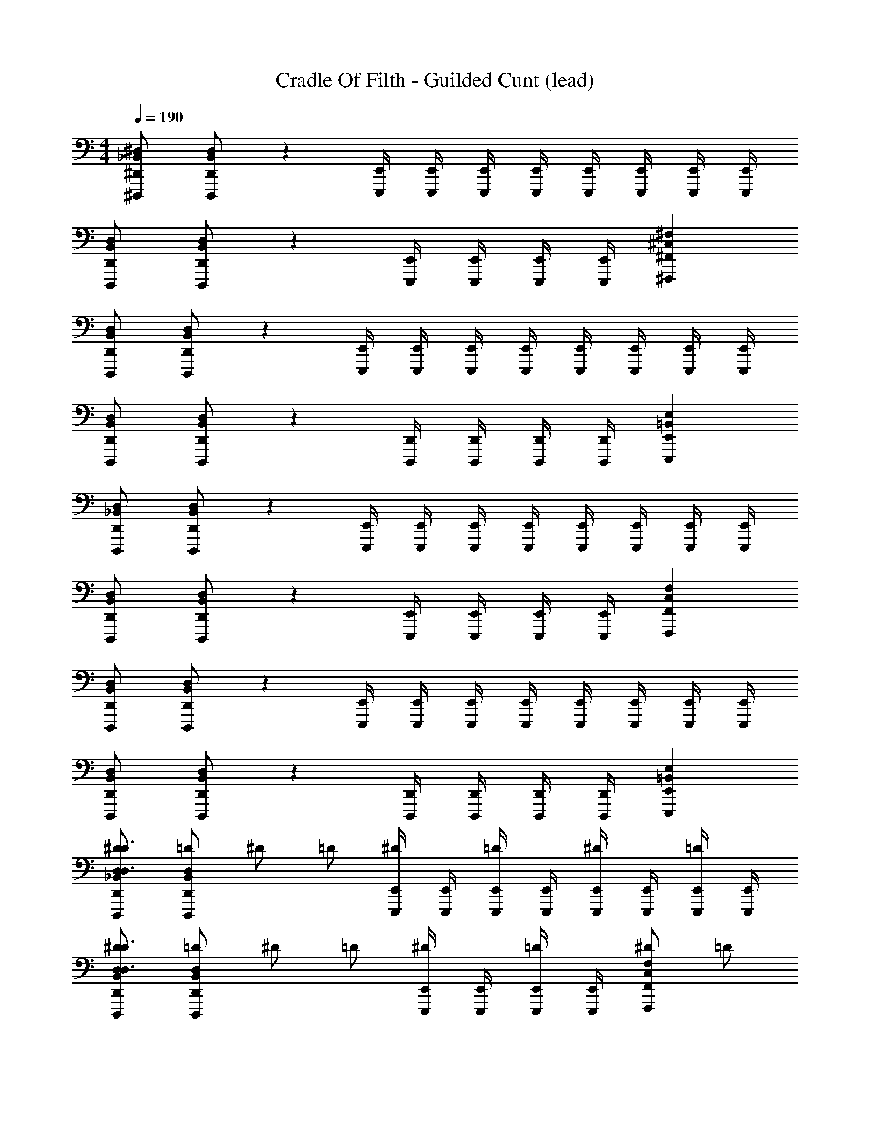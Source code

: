 X: 1
T: Cradle Of Filth - Guilded Cunt (lead)
Z: ABC Generated by Starbound Composer
L: 1/4
M: 4/4
Q: 1/4=190
K: C
[^D,,/_B,,/^D,/^D,,,/] [D,,/B,,/D,/D,,,/] z [E,,/4E,,,/4] [E,,/4E,,,/4] [E,,/4E,,,/4] [E,,/4E,,,/4] [E,,/4E,,,/4] [E,,/4E,,,/4] [E,,/4E,,,/4] [E,,/4E,,,/4] 
[D,,/B,,/D,/D,,,/] [D,,/B,,/D,/D,,,/] z [E,,/4E,,,/4] [E,,/4E,,,/4] [E,,/4E,,,/4] [E,,/4E,,,/4] [^F,,^C,^F,^F,,,] 
[D,,/B,,/D,/D,,,/] [D,,/B,,/D,/D,,,/] z [E,,/4E,,,/4] [E,,/4E,,,/4] [E,,/4E,,,/4] [E,,/4E,,,/4] [E,,/4E,,,/4] [E,,/4E,,,/4] [E,,/4E,,,/4] [E,,/4E,,,/4] 
[D,,/B,,/D,/D,,,/] [D,,/B,,/D,/D,,,/] z [D,,/4D,,,/4] [D,,/4D,,,/4] [D,,/4D,,,/4] [D,,/4D,,,/4] [E,,=B,,E,E,,,] 
[D,,/_B,,/D,/D,,,/] [D,,/B,,/D,/D,,,/] z [E,,/4E,,,/4] [E,,/4E,,,/4] [E,,/4E,,,/4] [E,,/4E,,,/4] [E,,/4E,,,/4] [E,,/4E,,,/4] [E,,/4E,,,/4] [E,,/4E,,,/4] 
[D,,/B,,/D,/D,,,/] [D,,/B,,/D,/D,,,/] z [E,,/4E,,,/4] [E,,/4E,,,/4] [E,,/4E,,,/4] [E,,/4E,,,/4] [F,,C,F,F,,,] 
[D,,/B,,/D,/D,,,/] [D,,/B,,/D,/D,,,/] z [E,,/4E,,,/4] [E,,/4E,,,/4] [E,,/4E,,,/4] [E,,/4E,,,/4] [E,,/4E,,,/4] [E,,/4E,,,/4] [E,,/4E,,,/4] [E,,/4E,,,/4] 
[D,,/B,,/D,/D,,,/] [D,,/B,,/D,/D,,,/] z [D,,/4D,,,/4] [D,,/4D,,,/4] [D,,/4D,,,/4] [D,,/4D,,,/4] [E,,=B,,E,E,,,] 
[D,,/_B,,/D,/^D/D,,,/D,3/D3/] [D,,/B,,/D,/=D/D,,,/] ^D/ =D/ [E,,/4E,,,/4^D/] [E,,/4E,,,/4] [E,,/4E,,,/4=D/] [E,,/4E,,,/4] [E,,/4E,,,/4^D/] [E,,/4E,,,/4] [E,,/4E,,,/4=D/] [E,,/4E,,,/4] 
[D,,/B,,/D,/^D/D,,,/D,3/D3/] [D,,/B,,/D,/=D/D,,,/] ^D/ =D/ [E,,/4E,,,/4^D/] [E,,/4E,,,/4] [E,,/4E,,,/4=D/] [E,,/4E,,,/4] [^D/F,,C,F,F,,,] =D/ 
[D,,/B,,/D,/^D/D,,,/D,3/D3/] [D,,/B,,/D,/=D/D,,,/] ^D/ =D/ [E,,/4E,,,/4^D/] [E,,/4E,,,/4] [E,,/4E,,,/4=D/] [E,,/4E,,,/4] [E,,/4E,,,/4^D/] [E,,/4E,,,/4] [E,,/4E,,,/4=D/] [E,,/4E,,,/4] 
[D,,/B,,/D,/^D/D,,,/D,3/D3/] [D,,/B,,/D,/=D/D,,,/] ^D/ =D/ [D,,/4D,,,/4^D/] [D,,/4D,,,/4] [D,,/4D,,,/4=D/] [D,,/4D,,,/4] [^D/E,,=B,,E,E,,,] =D/ 
[D,,/_B,,/D,/^D/D,,,/D,3/D3/] [D,,/B,,/D,/=D/D,,,/] ^D/ =D/ [E,,/4E,,,/4^D/] [E,,/4E,,,/4] [E,,/4E,,,/4=D/] [E,,/4E,,,/4] [E,,/4E,,,/4^D/] [E,,/4E,,,/4] [E,,/4E,,,/4=D/] [E,,/4E,,,/4] 
[D,,/B,,/D,/^D/D,,,/D,3/D3/] [D,,/B,,/D,/=D/D,,,/] ^D/ =D/ [E,,/4E,,,/4^D/] [E,,/4E,,,/4] [E,,/4E,,,/4=D/] [E,,/4E,,,/4] [^D/F,,C,F,F,,,] =D/ 
[D,,/B,,/D,/^D/D,,,/D,3/D3/] [D,,/B,,/D,/=D/D,,,/] ^D/ =D/ [E,,/4E,,,/4^D/] [E,,/4E,,,/4] [E,,/4E,,,/4=D/] [E,,/4E,,,/4] [E,,/4E,,,/4^D/] [E,,/4E,,,/4] [E,,/4E,,,/4=D/] [E,,/4E,,,/4] 
[D,,/B,,/D,/^D/D,,,/D,3/D3/] [D,,/B,,/D,/=D/D,,,/] ^D/ =D/ [D,,/4D,,,/4^D/] [D,,/4D,,,/4] [D,,/4D,,,/4=D/] [D,,/4D,,,/4] [^D/E,,=B,,E,E,,,] =D/ 
[=F,,/4=F,,,/] F,,/4 [F,,/4F,,,/] F,,/4 [F,,/4F,,,/] F,,/4 [F,,/4F,,,/] F,,/4 [B,,/4B,,,/] B,,/4 [B,,/4B,,,/] B,,/4 [F,,/4F,,,/] F,,/4 [F,,/4F,,,/] F,,/4 
[^F,,/4^F,,,/] F,,/4 [F,,/4F,,,/] F,,/4 [^G,,/4^G,,,/] G,,/4 [G,,/4G,,,/] G,,/4 [G,,/G,,,/] [=F,,/=F,,,/] [=D,,/=D,,,/] [F,,/F,,,/] 
[G,,/D,/^G,/G,,,/] [G,,/D,/G,/G,,,/] z/ [G,,/D,/G,/G,,,/] [A,,/E,/A,/A,,,/] [A,,/E,/A,/A,,,/] z/ [A,,/E,/A,/A,,,/] 
[G,,/D,/G,/G,,,/] [G,,/D,/G,/G,,,/] z/ [G,,/D,/G,/G,,,/] [A,,/E,/A,/A,,,/] [A,,/E,/A,/A,,,/] z/ [A,,/E,/A,/A,,,/] 
[F,,/4F,,,/] F,,/4 [F,,/4F,,,/] F,,/4 [F,,/4F,,,/] F,,/4 [F,,/4F,,,/] F,,/4 [B,,/4B,,,/] B,,/4 [B,,/4B,,,/] B,,/4 [F,,/4F,,,/] F,,/4 [F,,/4F,,,/] F,,/4 
[^F,,/4^F,,,/] F,,/4 [F,,/4F,,,/] F,,/4 [G,,/4G,,,/] G,,/4 [G,,/4G,,,/] G,,/4 [G,,/G,,,/] [=F,,/=F,,,/] [D,,/D,,,/] [F,,/F,,,/] 
[G,,/D,/G,/G,,,/] [G,,/D,/G,/G,,,/] z/ [G,,/D,/G,/G,,,/] [A,,/E,/A,/A,,,/] [A,,/E,/A,/A,,,/] z/ [A,,/E,/A,/A,,,/] 
[G,,/D,/G,/G,,,/] [G,,/D,/G,/G,,,/] z/ [G,,/D,/G,/G,,,/] [A,,/E,/A,/A,,,/] [A,,/E,/A,/A,,,/] z/ [A,,/E,/A,/A,,,/] 
[F,,/4F,,,/] F,,/4 [F,,/4F,,,/] F,,/4 [F,,/4F,,,/] F,,/4 [F,,/4F,,,/] F,,/4 [B,,/4B,,,/] B,,/4 [B,,/4B,,,/] B,,/4 [F,,/4F,,,/] F,,/4 [F,,/4F,,,/] F,,/4 
[^F,,/4^F,,,/] F,,/4 [F,,/4F,,,/] F,,/4 [G,,/4G,,,/] G,,/4 [G,,/4G,,,/] G,,/4 [G,,/G,,,/] [=F,,/=F,,,/] [D,,/D,,,/] [F,,/F,,,/] 
[G,,/D,/G,/G,,,/] [G,,/D,/G,/G,,,/] z/ [G,,/D,/G,/G,,,/] [A,,/E,/A,/A,,,/] [A,,/E,/A,/A,,,/] z/ [A,,/E,/A,/A,,,/] 
[G,,/D,/G,/G,,,/] [G,,/D,/G,/G,,,/] z/ [G,,/D,/G,/G,,,/] [A,,/E,/A,/A,,,/] [A,,/E,/A,/A,,,/] z/ [A,,/E,/A,/A,,,/] 
[F,,/4F,,,/] F,,/4 [F,,/4F,,,/] F,,/4 [F,,/4F,,,/] F,,/4 [F,,/4F,,,/] F,,/4 [B,,/4B,,,/] B,,/4 [B,,/4B,,,/] B,,/4 [F,,/4F,,,/] F,,/4 [F,,/4F,,,/] F,,/4 
[^F,,/4^F,,,/] F,,/4 [F,,/4F,,,/] F,,/4 [G,,/4G,,,/] G,,/4 [G,,/4G,,,/] G,,/4 [G,,/G,,,/] [=F,,/=F,,,/] [D,,/D,,,/] [F,,/F,,,/] 
[G,,/D,/G,/G,,,/] [G,,/D,/G,/G,,,/] z/ [G,,/D,/G,/G,,,/] [A,,/E,/A,/A,,,/] [A,,/E,/A,/A,,,/] z/ [A,,/E,/A,/A,,,/] 
[G,,/D,/G,/G,,,/] [G,,/D,/G,/G,,,/] z/ [G,,/D,/G,/G,,,/] [A,,/E,/A,/A,,,/] [A,,/E,/A,/A,,,/] [E,,B,,E,^D,,,] 
[^D,,/_B,,/D,/D,,,/] [D,,/B,,/D,/D,,,/] z [E,,/4E,,,/4] [E,,/4E,,,/4] [E,,/4E,,,/4] [E,,/4E,,,/4] [E,,/4E,,,/4] [E,,/4E,,,/4] [E,,/4E,,,/4] [E,,/4E,,,/4] 
[D,,/B,,/D,/D,,,/] [D,,/B,,/D,/D,,,/] z [E,,/4E,,,/4] [E,,/4E,,,/4] [E,,/4E,,,/4] [E,,/4E,,,/4] [^F,,C,F,^F,,,] 
[D,,/B,,/D,/D,,,/] [D,,/B,,/D,/D,,,/] z [E,,/4E,,,/4] [E,,/4E,,,/4] [E,,/4E,,,/4] [E,,/4E,,,/4] [E,,/4E,,,/4] [E,,/4E,,,/4] [E,,/4E,,,/4] [E,,/4E,,,/4] 
[D,,/B,,/D,/D,,,/] [D,,/B,,/D,/D,,,/] z [D,,/4D,,,/4] [D,,/4D,,,/4] [D,,/4D,,,/4] [D,,/4D,,,/4] [E,,=B,,E,E,,,] 
[D,,/_B,,/D,/D,,,/] [D,,/B,,/D,/D,,,/] z [E,,/4E,,,/4] [E,,/4E,,,/4] [E,,/4E,,,/4] [E,,/4E,,,/4] [E,,/4E,,,/4] [E,,/4E,,,/4] [E,,/4E,,,/4] [E,,/4E,,,/4] 
[D,,/B,,/D,/D,,,/] [D,,/B,,/D,/D,,,/] z [E,,/4E,,,/4] [E,,/4E,,,/4] [E,,/4E,,,/4] [E,,/4E,,,/4] [F,,C,F,F,,,] 
[D,,/B,,/D,/D,,,/] [D,,/B,,/D,/D,,,/] z [E,,/4E,,,/4] [E,,/4E,,,/4] [E,,/4E,,,/4] [E,,/4E,,,/4] [E,,/4E,,,/4] [E,,/4E,,,/4] [E,,/4E,,,/4] [E,,/4E,,,/4] 
[D,,/B,,/D,/D,,,/] [D,,/B,,/D,/D,,,/] z [D,,/4D,,,/4] [D,,/4D,,,/4] [D,,/4D,,,/4] [D,,/4D,,,/4] [E,,=B,,E,E,,,] 
[=F,,/4=F,,,/] F,,/4 [F,,/4F,,,/] F,,/4 [F,,/4F,,,/] F,,/4 [F,,/4F,,,/] F,,/4 [B,,/4B,,,/] B,,/4 [B,,/4B,,,/] B,,/4 [F,,/4F,,,/] F,,/4 [F,,/4F,,,/] F,,/4 
[^F,,/4^F,,,/] F,,/4 [F,,/4F,,,/] F,,/4 [G,,/4G,,,/] G,,/4 [G,,/4G,,,/] G,,/4 [G,,/G,,,/] [=F,,/=F,,,/] [=D,,/=D,,,/] [F,,/F,,,/] 
[G,,/D,/G,/G,,,/] [G,,/D,/G,/G,,,/] z/ [G,,/D,/G,/G,,,/] [A,,/E,/A,/A,,,/] [A,,/E,/A,/A,,,/] z/ [A,,/E,/A,/A,,,/] 
[G,,/D,/G,/G,,,/] [G,,/D,/G,/G,,,/] z/ [G,,/D,/G,/G,,,/] [A,,/E,/A,/A,,,/] [A,,/E,/A,/A,,,/] z/ [A,,/E,/A,/A,,,/] 
[F,,/4F,,,/] F,,/4 [F,,/4F,,,/] F,,/4 [F,,/4F,,,/] F,,/4 [F,,/4F,,,/] F,,/4 [B,,/4B,,,/] B,,/4 [B,,/4B,,,/] B,,/4 [F,,/4F,,,/] F,,/4 [F,,/4F,,,/] F,,/4 
[^F,,/4^F,,,/] F,,/4 [F,,/4F,,,/] F,,/4 [G,,/4G,,,/] G,,/4 [G,,/4G,,,/] G,,/4 [G,,/G,,,/] [=F,,/=F,,,/] [D,,/D,,,/] [F,,/F,,,/] 
[G,,/D,/G,/G,,,/] [G,,/D,/G,/G,,,/] z/ [G,,/D,/G,/G,,,/] [A,,/E,/A,/A,,,/] [A,,/E,/A,/A,,,/] z/ [A,,/E,/A,/A,,,/] 
[G,,/D,/G,/G,,,/] [G,,/D,/G,/G,,,/] z/ [G,,/D,/G,/G,,,/] [A,,/E,/A,/A,,,/] [A,,/E,/A,/A,,,/] [B,,F,B,B,,,] 
[C,,=C,3C3] C,,/ C,,/ C,, [=D,/D/D,,/] [^D,/^D/^D,,/] 
[C,,C,3C3] C,,/ C,,/ C,, [=D,/=D/=D,,/] [^D,/^D/^D,,/] 
[F/G,,2G,,,2] D/ =D/ ^D/ [F/D,D,,] D/ [=D/=D,=D,,] ^D/ 
[C/=G,,2=G,,,2] D/ =D/ ^D/ [G/^D,D,,] F/ [=D,/G/^D,,] [^D,/F/] 
[C,,C,3C3] C,,/ C,,/ C,, [=D,/=D/=D,,/] [^D,/^D/^D,,/] 
[C,,C,3C3] C,,/ C,,/ C,, [=D,/=D/=D,,/] [^D3/8^D,/^D,,/] D/8 
[=F,3/F3/F,,3/] [_B,/_B,,3/_B,,,3/] z [F,/F,,/F] [D,/D,,/] 
[=D,3/=D3/=D,,3/] [^D,/^D/^D,,] z/ [F,/F/F,,/] [D,/D/D,,/] [=D,/=D/=D,,/] 
[C,/4C/4C,,/] [C,/4C/4] [C,/4C/4C,,/] [C,/4C/4] [C,/C/C,,/] [C,/C/C,,/] [C,/C/C,,/] [C,/C/C,,/] [D,/D/D,,/] [^D,/^D/^D,,/] 
[C,/4C/4C,,/] [C,/4C/4] [C,/4C/4C,,/] [C,/4C/4] [C,/C/C,,/] [C,/C/C,,/] [C,/C/C,,/] [C,/C/C,,/] [=D,/=D/=D,,/] [^D,/^D/^D,,/] 
[^G,,/4F/4^G,,,2] [G,,/4F/4] [G,,/4D/] G,,/4 [G,,/4=D/] G,,/4 [G,,/4^D/] G,,/4 [D,/4F/4D,,] [D,/4F/4] [D,/4D/] D,/4 [=D,/4=D/=D,,] D,/4 [D,/4^D/] D,/4 
[=G,,/4C/=G,,,2] G,,/4 [G,,/4D/] G,,/4 [G,,/4=D/] G,,/4 [G,,/4^D/] G,,/4 [^D,/4G/D,,] D,/4 [D,/4F/] D,/4 [=D,/4G/^D,,] D,/4 [^D,/4F/] D,/4 
[C,/4C/4C,,/] [C,/4C/4] [C,/4C/4C,,/] [C,/4C/4] [C,/C/C,,/] [C,/C/C,,/] [C,/C/C,,/] [C,/C/C,,/] [=D,/=D/=D,,/] [^D,/^D/^D,,/] 
[C,/4C/4C,,/] [C,/4C/4] [C,/4C/4C,,/] [C,/4C/4] [C,/C/C,,/] [C,/C/C,,/] [C,/C/C,,/] [C,/C/C,,/] [=D,/=D/=D,,/] [^D3/8^D,/^D,,/] D/8 
[F,3/F3/F,,3/] [B,/B,,3/B,,,3/] z [F,/F,,/F] [D,/D,,/] 
[=D,3/=D3/=D,,3/] [^D,/^D/^D,,] z/ [F,/F/F,,/] [D,/D/D,,/] [=D,/=D/=D,,/] 
[C,/4A,,,/4] [A,,/4A,,,/4] [A,,/4A,,,/4] [A,,/4A,,,/4] [A,,/4A,,,/4] [A,,/4A,,,/4] [A,,/4A,,,/4] [A,,/4A,,,/4] [A,,/4A,,,/4] [A,,/4A,,,/4] [A,,/4A,,,/4] [A,,/4A,,,/4] [^G,,/4^G,,,/] G,,/4 [G,,/4G,,,/] G,,/4 
[C,/4A,,,/4] [A,,/4A,,,/4] [A,,/4A,,,/4] [A,,/4A,,,/4] [A,,/4A,,,/4] [A,,/4A,,,/4] [A,,/4A,,,/4] [A,,/4A,,,/4] [A,,/4A,,,/4] [A,,/4A,,,/4] [A,,/4A,,,/4] [A,,/4A,,,/4] [G,,/4G,,,/] G,,/4 [G,,/4G,,,/] G,,/4 
[C,/4A,,,/4] [A,,/4A,,,/4] [A,,/4A,,,/4] [A,,/4A,,,/4] [A,,/4A,,,/4] [A,,/4A,,,/4] [A,,/4A,,,/4] [A,,/4A,,,/4] [A,,/4A,,,/4] [A,,/4A,,,/4] [A,,/4A,,,/4] [A,,/4A,,,/4] [G,,/G,,,/] [A,,/G,,,/] 
[^C,/^C,,/] [G,,/G,,,/] [=C,/=C,,/] [G,,/G,,,/] [A,,/A,,,/] [G,,/G,,,/] [F,,/F,,,/] [C,/C,,/] 
[C,/4A,,,/4] [A,,/4A,,,/4] [A,,/4A,,,/4] [A,,/4A,,,/4] [A,,/4A,,,/4] [A,,/4A,,,/4] [A,,/4A,,,/4] [A,,/4A,,,/4] [A,,/4A,,,/4] [A,,/4A,,,/4] [A,,/4A,,,/4] [A,,/4A,,,/4] [G,,/4G,,,/] G,,/4 [G,,/4G,,,/] G,,/4 
[C,/4A,,,/4] [A,,/4A,,,/4] [A,,/4A,,,/4] [A,,/4A,,,/4] [A,,/4A,,,/4] [A,,/4A,,,/4] [A,,/4A,,,/4] [A,,/4A,,,/4] [A,,/4A,,,/4] [A,,/4A,,,/4] [A,,/4A,,,/4] [A,,/4A,,,/4] [G,,/4G,,,/] G,,/4 [G,,/4G,,,/] G,,/4 
[C,/4A,,,/4] [A,,/4A,,,/4] [A,,/4A,,,/4] [A,,/4A,,,/4] [A,,/4A,,,/4] [A,,/4A,,,/4] [A,,/4A,,,/4] [A,,/4A,,,/4] [A,,/4A,,,/4] [A,,/4A,,,/4] [A,,/4A,,,/4] [A,,/4A,,,/4] [G,,/4G,,,/] G,,/4 [G,,/4G,,,/] G,,/4 
[=G,,/^C,/=G,,,/] [G,,/C,/G,,,/] z [^F,,/=C,/^F,,,/] [F,,/C,/F,,,/] z 
[E,,/=B,,/E,/E,,,/] [E,,/B,,/E,/E,,,/] [E,,/4E,,,/] E,,/4 [E,,/E,,,/] [E,,,/E,,B,,E,] E,,,/ [=F,,,/=F,,C,F,] F,,,/ 
[E,,/B,,/E,/E,,,/] [E,,/B,,/E,/E,,,/] [E,,/4E,,,/] E,,/4 [E,,/E,,,/] [E,,,/E,,B,,E,] E,,,/ [F,,,/F,,C,F,] F,,,/ 
[E,,/B,,/E,/E,,,/] [E,,/B,,/E,/E,,,/] [E,,/4E,,,/] E,,/4 [E,,/E,,,/] [E,,,/E,,B,,E,] E,,,/ [F,,,/F,,C,F,] F,,,/ 
[^G,,/^D,/^G,,,/] [=G,,/=D,/=G,,,/] [F,,/C,/F,,,/] [G,,/D,/G,,,/] [F,,/C,/F,,,/] [E,,/B,,/E,,,/] [F,,/C,/F,,,/] [E,,/B,,/E,,,/] 
[E,,/B,,/E,/E,,,/] [E,,/B,,/E,/E,,,/] [E,,/B,,/E,/E,,,/] [E,,/B,,/E,/E,,,/] [E,,,/E,,B,,E,] E,,,/ [F,,,/F,,C,F,] F,,,/ 
[E,,/B,,/E,/E,,,/] [E,,/B,,/E,/E,,,/] [E,,/B,,/E,/E,,,/] [E,,/B,,/E,/E,,,/] [E,,,/E,,B,,E,] E,,,/ [F,,,/F,,C,F,] F,,,/ 
[E,,/B,,/E,/E,,,/] [E,,/B,,/E,/E,,,/] [E,,/B,,/E,/E,,,/] [E,,/B,,/E,/E,,,/] [E,,,/E,,B,,E,] E,,,/ [F,,,/F,,C,F,] F,,,/ 
[^G,,/^D,/^G,,,/] [=G,,/=D,/=G,,,/] [F,,/C,/F,,,/] [G,,/D,/G,,,/] [F,,/C,/F,,,/] [E,,/B,,/E,,,/] [^G,,/^D,/^G,,,/] z/ 
[E,,/B,,/E,/E,,,/] [E,,/B,,/E,/E,,,/] [E,,/4E,,,/] E,,/4 [E,,/E,,,/] [E,,,/E,,B,,E,] E,,,/ [F,,,/F,,C,F,] F,,,/ 
[E,,/B,,/E,/E,,,/] [E,,/B,,/E,/E,,,/] [E,,/4E,,,/] E,,/4 [E,,/E,,,/] [E,,,/E,,B,,E,] E,,,/ [F,,,/F,,C,F,] F,,,/ 
[E,,/B,,/E,/E,,,/] [E,,/B,,/E,/E,,,/] [E,,/4E,,,/] E,,/4 [E,,/E,,,/] [E,,,/E,,B,,E,] E,,,/ [F,,,/F,,C,F,] F,,,/ 
[G,,/D,/G,,,/] [=G,,/=D,/=G,,,/] [F,,/C,/F,,,/] [G,,/D,/G,,,/] [F,,/C,/F,,,/] [E,,/B,,/E,,,/] [F,,/C,/F,,,/] [E,,/B,,/E,,,/] 
[E,,/B,,/E,/E,,,/] [E,,/B,,/E,/E,,,/] [E,,/B,,/E,/E,,,/] [E,,/B,,/E,/E,,,/] [E,,,/E,,B,,E,] E,,,/ [F,,,/F,,C,F,] F,,,/ 
[E,,/B,,/E,/E,,,/] [E,,/B,,/E,/E,,,/] [E,,/B,,/E,/E,,,/] [E,,/B,,/E,/E,,,/] [E,,,/E,,B,,E,] E,,,/ [F,,,/F,,C,F,] F,,,/ 
[E,,/B,,/E,/E,,,/] [E,,/B,,/E,/E,,,/] [E,,/B,,/E,/E,,,/] [E,,/B,,/E,/E,,,/] [E,,,/E,,B,,E,] E,,,/ [F,,,/F,,C,F,] F,,,/ 
[^G,,/^D,/^G,,,/] [=G,,/=D,/=G,,,/] [F,,/C,/F,,,/] [G,,/D,/G,,,/] [F,,/C,/F,,,/] [G,,/D,/G,,,/] [^G,,/^D,/^G,,,/] [E,,/B,,/E,,,/] 
[^D,,/_B,,/D,/^D/^D,,,/D,3/D3/] [D,,/B,,/D,/=D/D,,,/] ^D/ =D/ [E,,/4E,,,/4^D/] [E,,/4E,,,/4] [E,,/4E,,,/4=D/] [E,,/4E,,,/4] [E,,/4E,,,/4^D/] [E,,/4E,,,/4] [E,,/4E,,,/4=D/] [E,,/4E,,,/4] 
[D,,/B,,/D,/^D/D,,,/D,3/D3/] [D,,/B,,/D,/=D/D,,,/] ^D/ =D/ [E,,/4E,,,/4^D/] [E,,/4E,,,/4] [E,,/4E,,,/4=D/] [E,,/4E,,,/4] [^D/^F,,^C,^F,^F,,,] =D/ 
[D,,/B,,/D,/^D/D,,,/D,3/D3/] [D,,/B,,/D,/=D/D,,,/] ^D/ =D/ [E,,/4E,,,/4^D/] [E,,/4E,,,/4] [E,,/4E,,,/4=D/] [E,,/4E,,,/4] [E,,/4E,,,/4^D/] [E,,/4E,,,/4] [E,,/4E,,,/4=D/] [E,,/4E,,,/4] 
[D,,/B,,/D,/^D/D,,,/D,3/D3/] [D,,/B,,/D,/=D/D,,,/] ^D/ =D/ [D,,/4D,,,/4^D/] [D,,/4D,,,/4] [D,,/4D,,,/4=D/] [D,,/4D,,,/4] [^D/E,,=B,,E,E,,,] =D/ 
[D,,/_B,,/D,/^D/D,,,/D,3/D3/] [D,,/B,,/D,/=D/D,,,/] ^D/ =D/ [E,,/4E,,,/4^D/] [E,,/4E,,,/4] [E,,/4E,,,/4=D/] [E,,/4E,,,/4] [E,,/4E,,,/4^D/] [E,,/4E,,,/4] [E,,/4E,,,/4=D/] [E,,/4E,,,/4] 
[D,,/B,,/D,/^D/D,,,/D,3/D3/] [D,,/B,,/D,/=D/D,,,/] ^D/ =D/ [E,,/4E,,,/4^D/] [E,,/4E,,,/4] [E,,/4E,,,/4=D/] [E,,/4E,,,/4] [^D/F,,C,F,F,,,] =D/ 
[D,,/B,,/D,/^D/D,,,/D,3/D3/] [D,,/B,,/D,/=D/D,,,/] ^D/ =D/ [E,,/4E,,,/4^D/] [E,,/4E,,,/4] [E,,/4E,,,/4=D/] [E,,/4E,,,/4] [E,,/4E,,,/4^D/] [E,,/4E,,,/4] [E,,/4E,,,/4=D/] [E,,/4E,,,/4] 
[D,,/B,,/D,/^D/D,,,/D,3/D3/] [D,,/B,,/D,/=D/D,,,/] ^D/ =D/ [D,,/4D,,,/4^D/] [D,,/4D,,,/4] [D,,/4D,,,/4=D/] [D,,/4D,,,/4] [^D/E,,=B,,E,E,,,] =D/ 
[D,,_B,,D,D,,,] [F,,C,F,F,,,] [=F,,=C,=F,=F,,,] [F,,/C,/F,/F,,,/] [E,,/=B,,/E,/E,,,/] z/ 
[E,,/B,,/E,/E,,,/] [F,,/C,/F,/F,,,/] [E,,/B,,/E,/E,,,/] [E,,B,,E,E,,,] [D,,_B,,D,D,,,] [D,,B,,D,D,,,] 
[^F,,^C,^F,^F,,,] [=F,,=C,=F,=F,,,] [F,,/C,/F,/F,,,/] [E,,/=B,,/E,/E,,,/] z/ [E,,/B,,/E,/E,,,/] 
[F,,/C,/F,/F,,,/] [E,,/B,,/E,/E,,,/] [E,,B,,E,E,,,] [D,,_B,,D,D,,,] [D,,B,,D,D,,,] 
[^F,,^C,^F,^F,,,] [=F,,=C,=F,=F,,,] [F,,/C,/F,/F,,,/] [E,,/=B,,/E,/E,,,/] z/ [E,,/B,,/E,/E,,,/] 
[F,,/C,/F,/F,,,/] [E,,/B,,/E,/E,,,/] [E,,B,,E,E,,,] [D,,_B,,D,D,,,] [D,,B,,D,D,,,] 
[^F,,^C,^F,^F,,,] [=F,,=C,=F,=F,,,] [F,,/C,/F,/F,,,/] [E,,/=B,,/E,/E,,,/] z/ [E,,/B,,/E,/E,,,/] 
[F,,/C,/F,/F,,,/] [E,,/B,,/E,/E,,,/] [E,,B,,E,E,,,] [D,,_B,,D,D,,,] [F,,/4F,,,/] F,,/4 [F,,/4F,,,/] F,,/4 
[F,,/4F,,,/] F,,/4 [F,,/4F,,,/] F,,/4 [=B,,/4=B,,,/] B,,/4 [B,,/4B,,,/] B,,/4 [F,,/4F,,,/] F,,/4 [F,,/4F,,,/] F,,/4 [^F,,/4^F,,,/] F,,/4 [F,,/4F,,,/] F,,/4 
[G,,/4G,,,/] G,,/4 [G,,/4G,,,/] G,,/4 [G,,/G,,,/] [=F,,/=F,,,/] [=D,,/=D,,,/] [F,,/F,,,/] [G,,/D,/G,/G,,,/] [G,,/D,/G,/G,,,/] z/ 
[G,,/D,/G,/G,,,/] [A,,/E,/A,/A,,,/] [A,,/E,/A,/A,,,/] z/ [A,,/E,/A,/A,,,/] [G,,/D,/G,/G,,,/] [G,,/D,/G,/G,,,/] z/ 
[G,,/D,/G,/G,,,/] [A,,/E,/A,/A,,,/] [A,,/E,/A,/A,,,/] z/ [A,,/E,/A,/A,,,/] [F,,/4F,,,/] F,,/4 [F,,/4F,,,/] F,,/4 [F,,/4F,,,/] F,,/4 
[F,,/4F,,,/] F,,/4 [B,,/4B,,,/] B,,/4 [B,,/4B,,,/] B,,/4 [F,,/4F,,,/] F,,/4 [F,,/4F,,,/] F,,/4 [^F,,/4^F,,,/] F,,/4 [F,,/4F,,,/] F,,/4 [G,,/4G,,,/] G,,/4 
[G,,/4G,,,/] G,,/4 [G,,/G,,,/] [=F,,/=F,,,/] [D,,/D,,,/] [F,,/F,,,/] [G,,/D,/G,/G,,,/] [G,,/D,/G,/G,,,/] z/ 
[G,,/D,/G,/G,,,/] [A,,/E,/A,/A,,,/] [A,,/E,/A,/A,,,/] z/ [A,,/E,/A,/A,,,/] [G,,/D,/G,/G,,,/] [G,,/D,/G,/G,,,/] z/ 
[G,,/D,/G,/G,,,/] [A,,/E,/A,/A,,,/] [A,,/E,/A,/A,,,/] [B,,^F,=B,B,,,] [C,,C,3C3] C,,/ 
C,,/ C,, [=D,/D/D,,/] [^D,/^D/^D,,/] [C,,C,3C3] C,,/ 
C,,/ C,, [=D,/=D/=D,,/] [^D,/^D/^D,,/] [F/G,,2G,,,2] D/ =D/ 
^D/ [F/D,D,,] D/ [=D/=D,=D,,] ^D/ [C/=G,,2=G,,,2] D/ =D/ 
^D/ [G/^D,D,,] F/ [=D,/G/^D,,] [^D,/F/] [C,,C,3C3] C,,/ 
C,,/ C,, [=D,/=D/=D,,/] [^D,/^D/^D,,/] [C,,C,3C3] C,,/ 
C,,/ C,, [=D,/=D/=D,,/] [^D3/8^D,/^D,,/] D/8 [=F,3/F3/F,,3/] 
[_B,/_B,,3/_B,,,3/] z [F,/F,,/F] [D,/D,,/] [=D,3/=D3/=D,,3/] 
[^D,/^D/^D,,] z/ [F,/F/F,,/] [D,/D/D,,/] [=D,/=D/=D,,/] [C,/4C/4C,,/] [C,/4C/4] [C,/4C/4C,,/] [C,/4C/4] [C,/C/C,,/] 
[C,/C/C,,/] [C,/C/C,,/] [C,/C/C,,/] [D,/D/D,,/] [^D,/^D/^D,,/] [C,/4C/4C,,/] [C,/4C/4] [C,/4C/4C,,/] [C,/4C/4] [C,/C/C,,/] 
[C,/C/C,,/] [C,/C/C,,/] [C,/C/C,,/] [=D,/=D/=D,,/] [^D,/^D/^D,,/] [^G,,/4F/4^G,,,2] [G,,/4F/4] [G,,/4D/] G,,/4 [G,,/4=D/] G,,/4 
[G,,/4^D/] G,,/4 [D,/4F/4D,,] [D,/4F/4] [D,/4D/] D,/4 [=D,/4=D/=D,,] D,/4 [D,/4^D/] D,/4 [=G,,/4C/=G,,,2] G,,/4 [G,,/4D/] G,,/4 [G,,/4=D/] G,,/4 
[G,,/4^D/] G,,/4 [^D,/4G/D,,] D,/4 [D,/4F/] D,/4 [=D,/4G/^D,,] D,/4 [^D,/4F/] D,/4 [C,/4C/4C,,/] [C,/4C/4] [C,/4C/4C,,/] [C,/4C/4] [C,/C/C,,/] 
[C,/C/C,,/] [C,/C/C,,/] [C,/C/C,,/] [=D,/=D/=D,,/] [^D,/^D/^D,,/] [C,/4C/4C,,/] [C,/4C/4] [C,/4C/4C,,/] [C,/4C/4] [C,/C/C,,/] 
[C,/C/C,,/] [C,/C/C,,/] [C,/C/C,,/] [=D,/=D/=D,,/] [^D3/8^D,/^D,,/] D/8 [F,3/F3/F,,3/] 
[B,/B,,3/B,,,3/] z [F,/F,,/F] [D,/D,,/] [=D,3/=D3/=D,,3/] 
[^D,/^D/^D,,] z/ [F,/F/F,,/] [D,/D/D,,/] [=D,/=D/=D,,/] [C,/4A,,,/] A,,/4 A,,/4 A,,/4 A,,/4 A,,/4 
A,,/4 A,,/4 A,,/4 A,,/4 A,,/4 A,,/4 [^G,,/4^G,,,/] G,,/4 G,,/4 G,,/4 C,/4 A,,/4 A,,/4 A,,/4 A,,/4 A,,/4 
A,,/4 A,,/4 A,,/4 A,,/4 A,,/4 A,,/4 [G,,/4G,,,/] G,,/4 G,,/4 G,,/4 C,/4 A,,/4 A,,/4 A,,/4 A,,/4 A,,/4 
A,,/4 A,,/4 A,,/4 A,,/4 A,,/4 A,,/4 [G,,/G,,,/] A,,/ [^C,/^C,,/] [G,,/G,,,/] [=C,/=C,,/] 
[G,,/G,,,/] [A,,/A,,,/] [G,,/G,,,/] [F,,/F,,,/] [C,/C,,/] [C,/4A,,,/4^D,4G,4^C4^F4c4] [A,,/4A,,,/4] [A,,/4A,,,/4] [A,,/4A,,,/4] [A,,/4A,,,/4] [A,,/4A,,,/4] 
[A,,/4A,,,/4] [A,,/4A,,,/4] [A,,/4A,,,/4] [A,,/4A,,,/4] [A,,/4A,,,/4] [A,,/4A,,,/4] [G,,/4G,,,/] G,,/4 [G,,/4G,,,/] G,,/4 [C,/4A,,,/4] [A,,/4A,,,/4] [A,,/4A,,,/4] [A,,/4A,,,/4] [A,,/4A,,,/4] [A,,/4A,,,/4] 
[A,,/4A,,,/4] [A,,/4A,,,/4] [A,,/4A,,,/4] [A,,/4A,,,/4] [A,,/4A,,,/4] [A,,/4A,,,/4] [G,,/4G,,,/] G,,/4 [G,,/4G,,,/] G,,/4 [C,/4A,,,/4] [A,,/4A,,,/4] [A,,/4A,,,/4] [A,,/4A,,,/4] [A,,/4A,,,/4] [A,,/4A,,,/4] 
[A,,/4A,,,/4] [A,,/4A,,,/4] [A,,/4A,,,/4] [A,,/4A,,,/4] [A,,/4A,,,/4] [A,,/4A,,,/4] [G,,/4G,,,/] G,,/4 [G,,/4G,,,/] G,,/4 [=G,,/^C,/=G,,,/] [G,,/C,/G,,,/] z 
[^F,,/=C,/^F,,,/] [F,,/C,/F,,,/] z [E,,/=B,,/E,/E,,,/] [E,,/B,,/E,/E,,,/] [E,,/4E,,,/] E,,/4 [E,,/E,,,/] 
[E,,,/E,,B,,E,] E,,,/ [=F,,,/=F,,C,F,] F,,,/ [E,,/B,,/E,/E,,,/] [E,,/B,,/E,/E,,,/] [E,,/4E,,,/] E,,/4 [E,,/E,,,/] 
[E,,,/E,,B,,E,] E,,,/ [F,,,/F,,C,F,] F,,,/ [E,,/B,,/E,/E,,,/] [E,,/B,,/E,/E,,,/] [E,,/4E,,,/] E,,/4 [E,,/E,,,/] 
[E,,,/E,,B,,E,] E,,,/ [F,,,/F,,C,F,] F,,,/ [^G,,/D,/^G,,,/] [=G,,/=D,/=G,,,/] [F,,/C,/F,,,/] [G,,/D,/G,,,/] 
[F,,/C,/F,,,/] [E,,/B,,/E,,,/] [F,,/C,/F,,,/] [E,,/B,,/E,,,/] [E,,/B,,/E,/E,,,/] [E,,/B,,/E,/E,,,/] [E,,/B,,/E,/E,,,/] [E,,/B,,/E,/E,,,/] 
[E,,,/E,,B,,E,] E,,,/ [F,,,/F,,C,F,] F,,,/ [E,,/B,,/E,/E,,,/] [E,,/B,,/E,/E,,,/] [E,,/B,,/E,/E,,,/] [E,,/B,,/E,/E,,,/] 
[E,,,/E,,B,,E,] E,,,/ [F,,,/F,,C,F,] F,,,/ [E,,/B,,/E,/E,,,/] [E,,/B,,/E,/E,,,/] [E,,/B,,/E,/E,,,/] [E,,/B,,/E,/E,,,/] 
[E,,,/E,,B,,E,] E,,,/ [F,,,/F,,C,F,] F,,,/ [^G,,/^D,/^G,,,/] [=G,,/=D,/=G,,,/] [F,,/C,/F,,,/] [G,,/D,/G,,,/] 
[F,,/C,/F,,,/] [E,,/B,,/E,,,/] [^G,,/^D,/^G,,,/] z/ [E,,/B,,/E,/E,,,/] [E,,/B,,/E,/E,,,/] [E,,/4E,,,/] E,,/4 [E,,/E,,,/] 
[E,,,/E,,B,,E,] E,,,/ [F,,,/F,,C,F,] F,,,/ [E,,/B,,/E,/E,,,/] [E,,/B,,/E,/E,,,/] [E,,/4E,,,/] E,,/4 [E,,/E,,,/] 
[E,,,/E,,B,,E,] E,,,/ [F,,,/F,,C,F,] F,,,/ [E,,/B,,/E,/E,,,/] [E,,/B,,/E,/E,,,/] [E,,/4E,,,/] E,,/4 [E,,/E,,,/] 
[E,,,/E,,B,,E,] E,,,/ [F,,,/F,,C,F,] F,,,/ [G,,/D,/G,,,/] [=G,,/=D,/=G,,,/] [F,,/C,/F,,,/] [G,,/D,/G,,,/] 
[F,,/C,/F,,,/] [E,,/B,,/E,,,/] [F,,/C,/F,,,/] [E,,/B,,/E,,,/] [E,,/B,,/E,/E,,,/] [E,,/B,,/E,/E,,,/] [E,,/B,,/E,/E,,,/] [E,,/B,,/E,/E,,,/] 
[E,,,/E,,B,,E,] E,,,/ [F,,,/F,,C,F,] F,,,/ [E,,/B,,/E,/E,,,/] [E,,/B,,/E,/E,,,/] [E,,/B,,/E,/E,,,/] [E,,/B,,/E,/E,,,/] 
[E,,,/E,,B,,E,] E,,,/ [F,,,/F,,C,F,] F,,,/ [E,,/B,,/E,/E,,,/] [E,,/B,,/E,/E,,,/] [E,,/B,,/E,/E,,,/] [E,,/B,,/E,/E,,,/] 
[E,,,/E,,B,,E,] E,,,/ [F,,,/F,,C,F,] F,,,/ [^G,,/^D,/^G,,,/] [=G,,/=D,/=G,,,/] [F,,/C,/F,,,/] [G,,/D,/G,,,/] 
[F,,/C,/F,,,/] [G,,/D,/G,,,/] [^G,,/^D,/^G,,,/] [E,,/B,,/E,,,/] [^D,,/_B,,/D,/^D/^D,,,/D,3/D3/] [D,,/B,,/D,/=D/D,,,/] ^D/ =D/ 
[E,,/4E,,,/4^D/] [E,,/4E,,,/4] [E,,/4E,,,/4=D/] [E,,/4E,,,/4] [E,,/4E,,,/4^D/] [E,,/4E,,,/4] [E,,/4E,,,/4=D/] [E,,/4E,,,/4] [D,,/B,,/D,/^D/D,,,/D,3/D3/] [D,,/B,,/D,/=D/D,,,/] ^D/ =D/ 
[E,,/4E,,,/4^D/] [E,,/4E,,,/4] [E,,/4E,,,/4=D/] [E,,/4E,,,/4] [^D/^F,,^C,^F,^F,,,] =D/ [D,,/B,,/D,/^D/D,,,/D,3/D3/] [D,,/B,,/D,/=D/D,,,/] ^D/ =D/ 
[E,,/4E,,,/4^D/] [E,,/4E,,,/4] [E,,/4E,,,/4=D/] [E,,/4E,,,/4] [E,,/4E,,,/4^D/] [E,,/4E,,,/4] [E,,/4E,,,/4=D/] [E,,/4E,,,/4] [D,,/B,,/D,/^D/D,,,/D,3/D3/] [D,,/B,,/D,/=D/D,,,/] ^D/ =D/ 
[D,,/4D,,,/4^D/] [D,,/4D,,,/4] [D,,/4D,,,/4=D/] [D,,/4D,,,/4] [^D/E,,=B,,E,E,,,] =D/ [D,,/_B,,/D,/^D/D,,,/D,3/D3/] [D,,/B,,/D,/=D/D,,,/] ^D/ =D/ 
[E,,/4E,,,/4^D/] [E,,/4E,,,/4] [E,,/4E,,,/4=D/] [E,,/4E,,,/4] [E,,/4E,,,/4^D/] [E,,/4E,,,/4] [E,,/4E,,,/4=D/] [E,,/4E,,,/4] [D,,/B,,/D,/^D/D,,,/D,3/D3/] [D,,/B,,/D,/=D/D,,,/] ^D/ =D/ 
[E,,/4E,,,/4^D/] [E,,/4E,,,/4] [E,,/4E,,,/4=D/] [E,,/4E,,,/4] [^D/F,,C,F,F,,,] =D/ [D,,/B,,/D,/^D/D,,,/D,3/D3/] [D,,/B,,/D,/=D/D,,,/] ^D/ =D/ 
[E,,/4E,,,/4^D/] [E,,/4E,,,/4] [E,,/4E,,,/4=D/] [E,,/4E,,,/4] [E,,/4E,,,/4^D/] [E,,/4E,,,/4] [E,,/4E,,,/4=D/] [E,,/4E,,,/4] [D,,/B,,/D,/^D/D,,,/D,3/D3/] [D,,/B,,/D,/=D/D,,,/] ^D/ =D/ 
[D,,/4D,,,/4^D/] [D,,/4D,,,/4] [D,,/4D,,,/4=D/] [D,,/4D,,,/4] [^D/E,,=B,,E,E,,,] =D/ [D,,_B,,D,D,,,] [F,,C,F,F,,,] 
[=F,,=C,=F,=F,,,] [F,,/C,/F,/F,,,/] [E,,/=B,,/E,/E,,,/] z/ [E,,/B,,/E,/E,,,/] [F,,/C,/F,/F,,,/] [E,,/B,,/E,/E,,,/] 
[E,,B,,E,E,,,] [D,,_B,,D,D,,,] [D,,B,,D,D,,,] [^F,,^C,^F,^F,,,] 
[=F,,=C,=F,=F,,,] [F,,/C,/F,/F,,,/] [E,,/=B,,/E,/E,,,/] z/ [E,,/B,,/E,/E,,,/] [F,,/C,/F,/F,,,/] [E,,/B,,/E,/E,,,/] 
[E,,B,,E,E,,,] [D,,_B,,D,D,,,] [D,,B,,D,D,,,] [^F,,^C,^F,^F,,,] 
[=F,,=C,=F,=F,,,] [F,,/C,/F,/F,,,/] [E,,/=B,,/E,/E,,,/] z/ [E,,/B,,/E,/E,,,/] [F,,/C,/F,/F,,,/] [E,,/B,,/E,/E,,,/] 
[E,,B,,E,E,,,] [D,,_B,,D,D,,,] [D,,B,,D,D,,,] [^F,,^C,^F,^F,,,] 
[=F,,=C,=F,=F,,,] [F,,/C,/F,/F,,,/] [E,,/=B,,/E,/E,,,/] z/ [E,,/B,,/E,/E,,,/] [F,,/C,/F,/F,,,/] [E,,/B,,/E,/E,,,/] 
[E,,B,,E,E,,,] [D,,_B,,D,D,,,] [D,,/3D,,,/3] [D,,/3D,,,/3] [D,,/3D,,,/3] [^F,,/3^F,,,/3] [F,,/3F,,,/3] [F,,/3F,,,/3] 
[=F,,/3=F,,,/3] [F,,/3F,,,/3] [F,,/3F,,,/3] [F,,/3F,,,/3] [F,,/3F,,,/3] [F,,/3F,,,/3] [E,,/3E,,,/3] [E,,/3E,,,/3] [E,,/3E,,,/3] [F,,/3F,,,/3] [F,,/3F,,,/3] [F,,/3F,,,/3] 
[E,,/3E,,,/3] [E,,/3E,,,/3] [E,,/3E,,,/3] [D,,/3D,,,/3] [D,,/3D,,,/3] [D,,/3D,,,/3] [D,,/3D,,,/3] [D,,/3D,,,/3] [D,,/3D,,,/3] [^F,,/3^F,,,/3] [F,,/3F,,,/3] [F,,/3F,,,/3] 
[=F,,/3=F,,,/3] [F,,/3F,,,/3] [F,,/3F,,,/3] [F,,/3F,,,/3] [F,,/3F,,,/3] [F,,/3F,,,/3] [E,,/3E,,,/3] [E,,/3E,,,/3] [E,,/3E,,,/3] [F,,/3F,,,/3] [F,,/3F,,,/3] [F,,/3F,,,/3] 
[E,,/3E,,,/3] [E,,/3E,,,/3] [E,,/3E,,,/3] [D,,/3D,,,/3] [D,,/3D,,,/3] [D,,/3D,,,/3] [=D,,4A,,4=D,4=D,,,4] 
